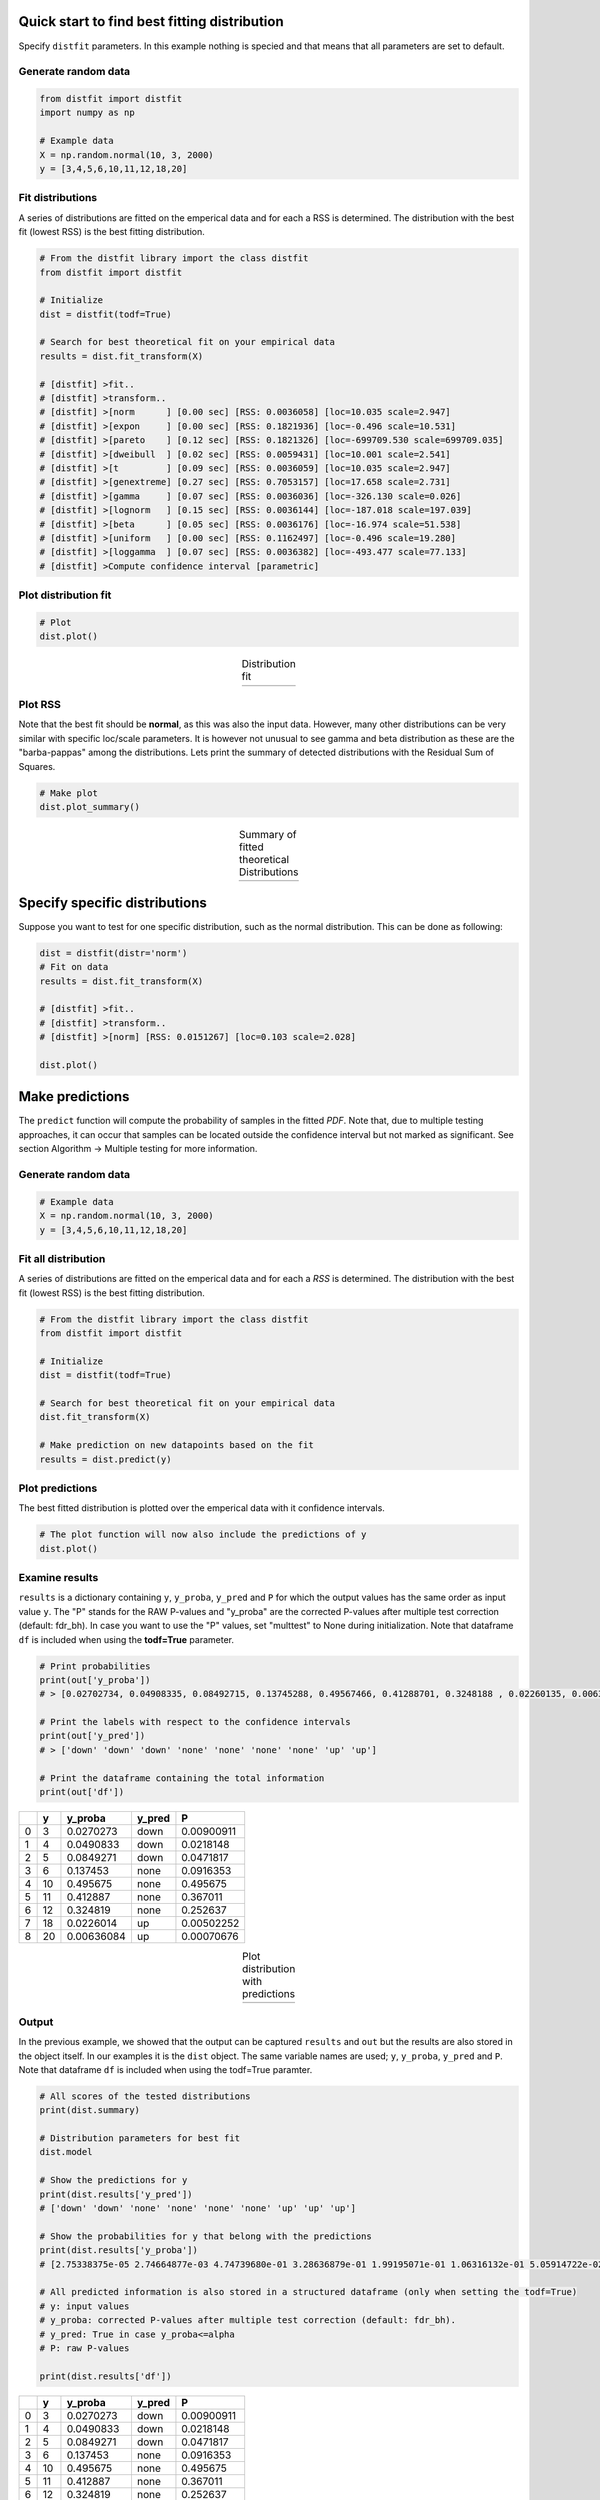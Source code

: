 Quick start to find best fitting distribution
##################################################

Specify ``distfit`` parameters. In this example nothing is specied and that means that all parameters are set to default.


Generate random data
*************************

.. code:: python

    from distfit import distfit
    import numpy as np

    # Example data
    X = np.random.normal(10, 3, 2000)
    y = [3,4,5,6,10,11,12,18,20]


Fit distributions
**********************************

A series of distributions are fitted on the emperical data and for each a RSS is determined. The distribution with the best fit (lowest RSS) is the best fitting distribution.

.. code:: python

	# From the distfit library import the class distfit
	from distfit import distfit

	# Initialize
	dist = distfit(todf=True)

	# Search for best theoretical fit on your empirical data
	results = dist.fit_transform(X)

	# [distfit] >fit..
	# [distfit] >transform..
	# [distfit] >[norm      ] [0.00 sec] [RSS: 0.0036058] [loc=10.035 scale=2.947]
	# [distfit] >[expon     ] [0.00 sec] [RSS: 0.1821936] [loc=-0.496 scale=10.531]
	# [distfit] >[pareto    ] [0.12 sec] [RSS: 0.1821326] [loc=-699709.530 scale=699709.035]
	# [distfit] >[dweibull  ] [0.02 sec] [RSS: 0.0059431] [loc=10.001 scale=2.541]
	# [distfit] >[t         ] [0.09 sec] [RSS: 0.0036059] [loc=10.035 scale=2.947]
	# [distfit] >[genextreme] [0.27 sec] [RSS: 0.7053157] [loc=17.658 scale=2.731]
	# [distfit] >[gamma     ] [0.07 sec] [RSS: 0.0036036] [loc=-326.130 scale=0.026]
	# [distfit] >[lognorm   ] [0.15 sec] [RSS: 0.0036144] [loc=-187.018 scale=197.039]
	# [distfit] >[beta      ] [0.05 sec] [RSS: 0.0036176] [loc=-16.974 scale=51.538]
	# [distfit] >[uniform   ] [0.00 sec] [RSS: 0.1162497] [loc=-0.496 scale=19.280]
	# [distfit] >[loggamma  ] [0.07 sec] [RSS: 0.0036382] [loc=-493.477 scale=77.133]
	# [distfit] >Compute confidence interval [parametric]


Plot distribution fit
**********************************

.. code:: python

    # Plot
    dist.plot()

.. |fig1a| image:: ../figs/example_fig1a.png
    :scale: 70%

.. table:: Distribution fit
   :align: center

   +---------+
   | |fig1a| |
   +---------+

Plot RSS
**********************************

Note that the best fit should be **normal**, as this was also the input data. However, many other distributions can be very similar with specific loc/scale parameters. It is however not unusual to see gamma and beta distribution as these are the "barba-pappas" among the distributions. Lets print the summary of detected distributions with the Residual Sum of Squares.

.. code:: python

    # Make plot
    dist.plot_summary()

.. |fig1summary| image:: ../figs/fig1_summary.png
    :scale: 60%

.. table:: Summary of fitted theoretical Distributions
   :align: center

   +---------------+
   | |fig1summary| |
   +---------------+


Specify specific distributions
####################################


Suppose you want to test for one specific distribution, such as the normal distribution. This can be done as following:

.. code:: python

    dist = distfit(distr='norm')
    # Fit on data
    results = dist.fit_transform(X)

    # [distfit] >fit..
    # [distfit] >transform..
    # [distfit] >[norm] [RSS: 0.0151267] [loc=0.103 scale=2.028]

    dist.plot()



Make predictions
######################


The ``predict`` function will compute the probability of samples in the fitted *PDF*. 
Note that, due to multiple testing approaches, it can occur that samples can be located 
outside the confidence interval but not marked as significant. See section Algorithm -> Multiple testing for more information.


Generate random data
*************************

.. code:: python

    # Example data
    X = np.random.normal(10, 3, 2000)
    y = [3,4,5,6,10,11,12,18,20]


Fit all distribution
**********************************

A series of distributions are fitted on the emperical data and for each a *RSS* is determined. The distribution with the best fit (lowest RSS) is the best fitting distribution.

.. code:: python

    # From the distfit library import the class distfit
    from distfit import distfit

    # Initialize
    dist = distfit(todf=True)

    # Search for best theoretical fit on your empirical data
    dist.fit_transform(X)

    # Make prediction on new datapoints based on the fit
    results = dist.predict(y)


Plot predictions
**********************************

The best fitted distribution is plotted over the emperical data with it confidence intervals.

.. code:: python

    # The plot function will now also include the predictions of y
    dist.plot()


Examine results
**********************************

``results`` is a dictionary containing ``y``, ``y_proba``, ``y_pred`` and ``P`` for which the output values has the same order as input value ``y``.
The "P" stands for the RAW P-values and "y_proba" are the corrected P-values after multiple test correction (default: fdr_bh).
In case you want to use the "P" values, set "multtest" to None during initialization.
Note that dataframe ``df`` is included when using the **todf=True** parameter.

.. code:: python

    # Print probabilities
    print(out['y_proba'])
    # > [0.02702734, 0.04908335, 0.08492715, 0.13745288, 0.49567466, 0.41288701, 0.3248188 , 0.02260135, 0.00636084]
    
    # Print the labels with respect to the confidence intervals
    print(out['y_pred'])
    # > ['down' 'down' 'down' 'none' 'none' 'none' 'none' 'up' 'up']

    # Print the dataframe containing the total information
    print(out['df'])

+----+-----+------------+----------+------------+
|    |   y |    y_proba | y_pred   |          P |
+====+=====+============+==========+============+
|  0 |   3 | 0.0270273  | down     | 0.00900911 |
+----+-----+------------+----------+------------+
|  1 |   4 | 0.0490833  | down     | 0.0218148  |
+----+-----+------------+----------+------------+
|  2 |   5 | 0.0849271  | down     | 0.0471817  |
+----+-----+------------+----------+------------+
|  3 |   6 | 0.137453   | none     | 0.0916353  |
+----+-----+------------+----------+------------+
|  4 |  10 | 0.495675   | none     | 0.495675   |
+----+-----+------------+----------+------------+
|  5 |  11 | 0.412887   | none     | 0.367011   |
+----+-----+------------+----------+------------+
|  6 |  12 | 0.324819   | none     | 0.252637   |
+----+-----+------------+----------+------------+
|  7 |  18 | 0.0226014  | up       | 0.00502252 |
+----+-----+------------+----------+------------+
|  8 |  20 | 0.00636084 | up       | 0.00070676 |
+----+-----+------------+----------+------------+
    

.. |fig1b| image:: ../figs/example_fig1b.png
    :scale: 70%

.. table:: Plot distribution with predictions
   :align: center

   +---------+
   | |fig1b| |
   +---------+


Output
**********************************

In the previous example, we showed that the output can be captured ``results`` and ``out`` but the results are also stored in the object itself. 
In our examples it is the ``dist`` object.
The same variable names are used; ``y``, ``y_proba``, ``y_pred`` and ``P``.
Note that dataframe ``df`` is included when using the todf=True paramter.


.. code:: python

    # All scores of the tested distributions
    print(dist.summary)

    # Distribution parameters for best fit
    dist.model

    # Show the predictions for y
    print(dist.results['y_pred'])
    # ['down' 'down' 'none' 'none' 'none' 'none' 'up' 'up' 'up']

    # Show the probabilities for y that belong with the predictions
    print(dist.results['y_proba'])
    # [2.75338375e-05 2.74664877e-03 4.74739680e-01 3.28636879e-01 1.99195071e-01 1.06316132e-01 5.05914722e-02 2.18922761e-02 8.89349927e-03]
 
    # All predicted information is also stored in a structured dataframe (only when setting the todf=True)
    # y: input values
    # y_proba: corrected P-values after multiple test correction (default: fdr_bh).
    # y_pred: True in case y_proba<=alpha
    # P: raw P-values

    print(dist.results['df'])

+----+-----+------------+----------+------------+
|    |   y |    y_proba | y_pred   |          P |
+====+=====+============+==========+============+
|  0 |   3 | 0.0270273  | down     | 0.00900911 |
+----+-----+------------+----------+------------+
|  1 |   4 | 0.0490833  | down     | 0.0218148  |
+----+-----+------------+----------+------------+
|  2 |   5 | 0.0849271  | down     | 0.0471817  |
+----+-----+------------+----------+------------+
|  3 |   6 | 0.137453   | none     | 0.0916353  |
+----+-----+------------+----------+------------+
|  4 |  10 | 0.495675   | none     | 0.495675   |
+----+-----+------------+----------+------------+
|  5 |  11 | 0.412887   | none     | 0.367011   |
+----+-----+------------+----------+------------+
|  6 |  12 | 0.324819   | none     | 0.252637   |
+----+-----+------------+----------+------------+
|  7 |  18 | 0.0226014  | up       | 0.00502252 |
+----+-----+------------+----------+------------+
|  8 |  20 | 0.00636084 | up       | 0.00070676 |
+----+-----+------------+----------+------------+


.. raw:: html

	<hr>
	<center>
		<script async type="text/javascript" src="//cdn.carbonads.com/carbon.js?serve=CEADP27U&placement=erdogantgithubio" id="_carbonads_js"></script>
	</center>
	<hr>

